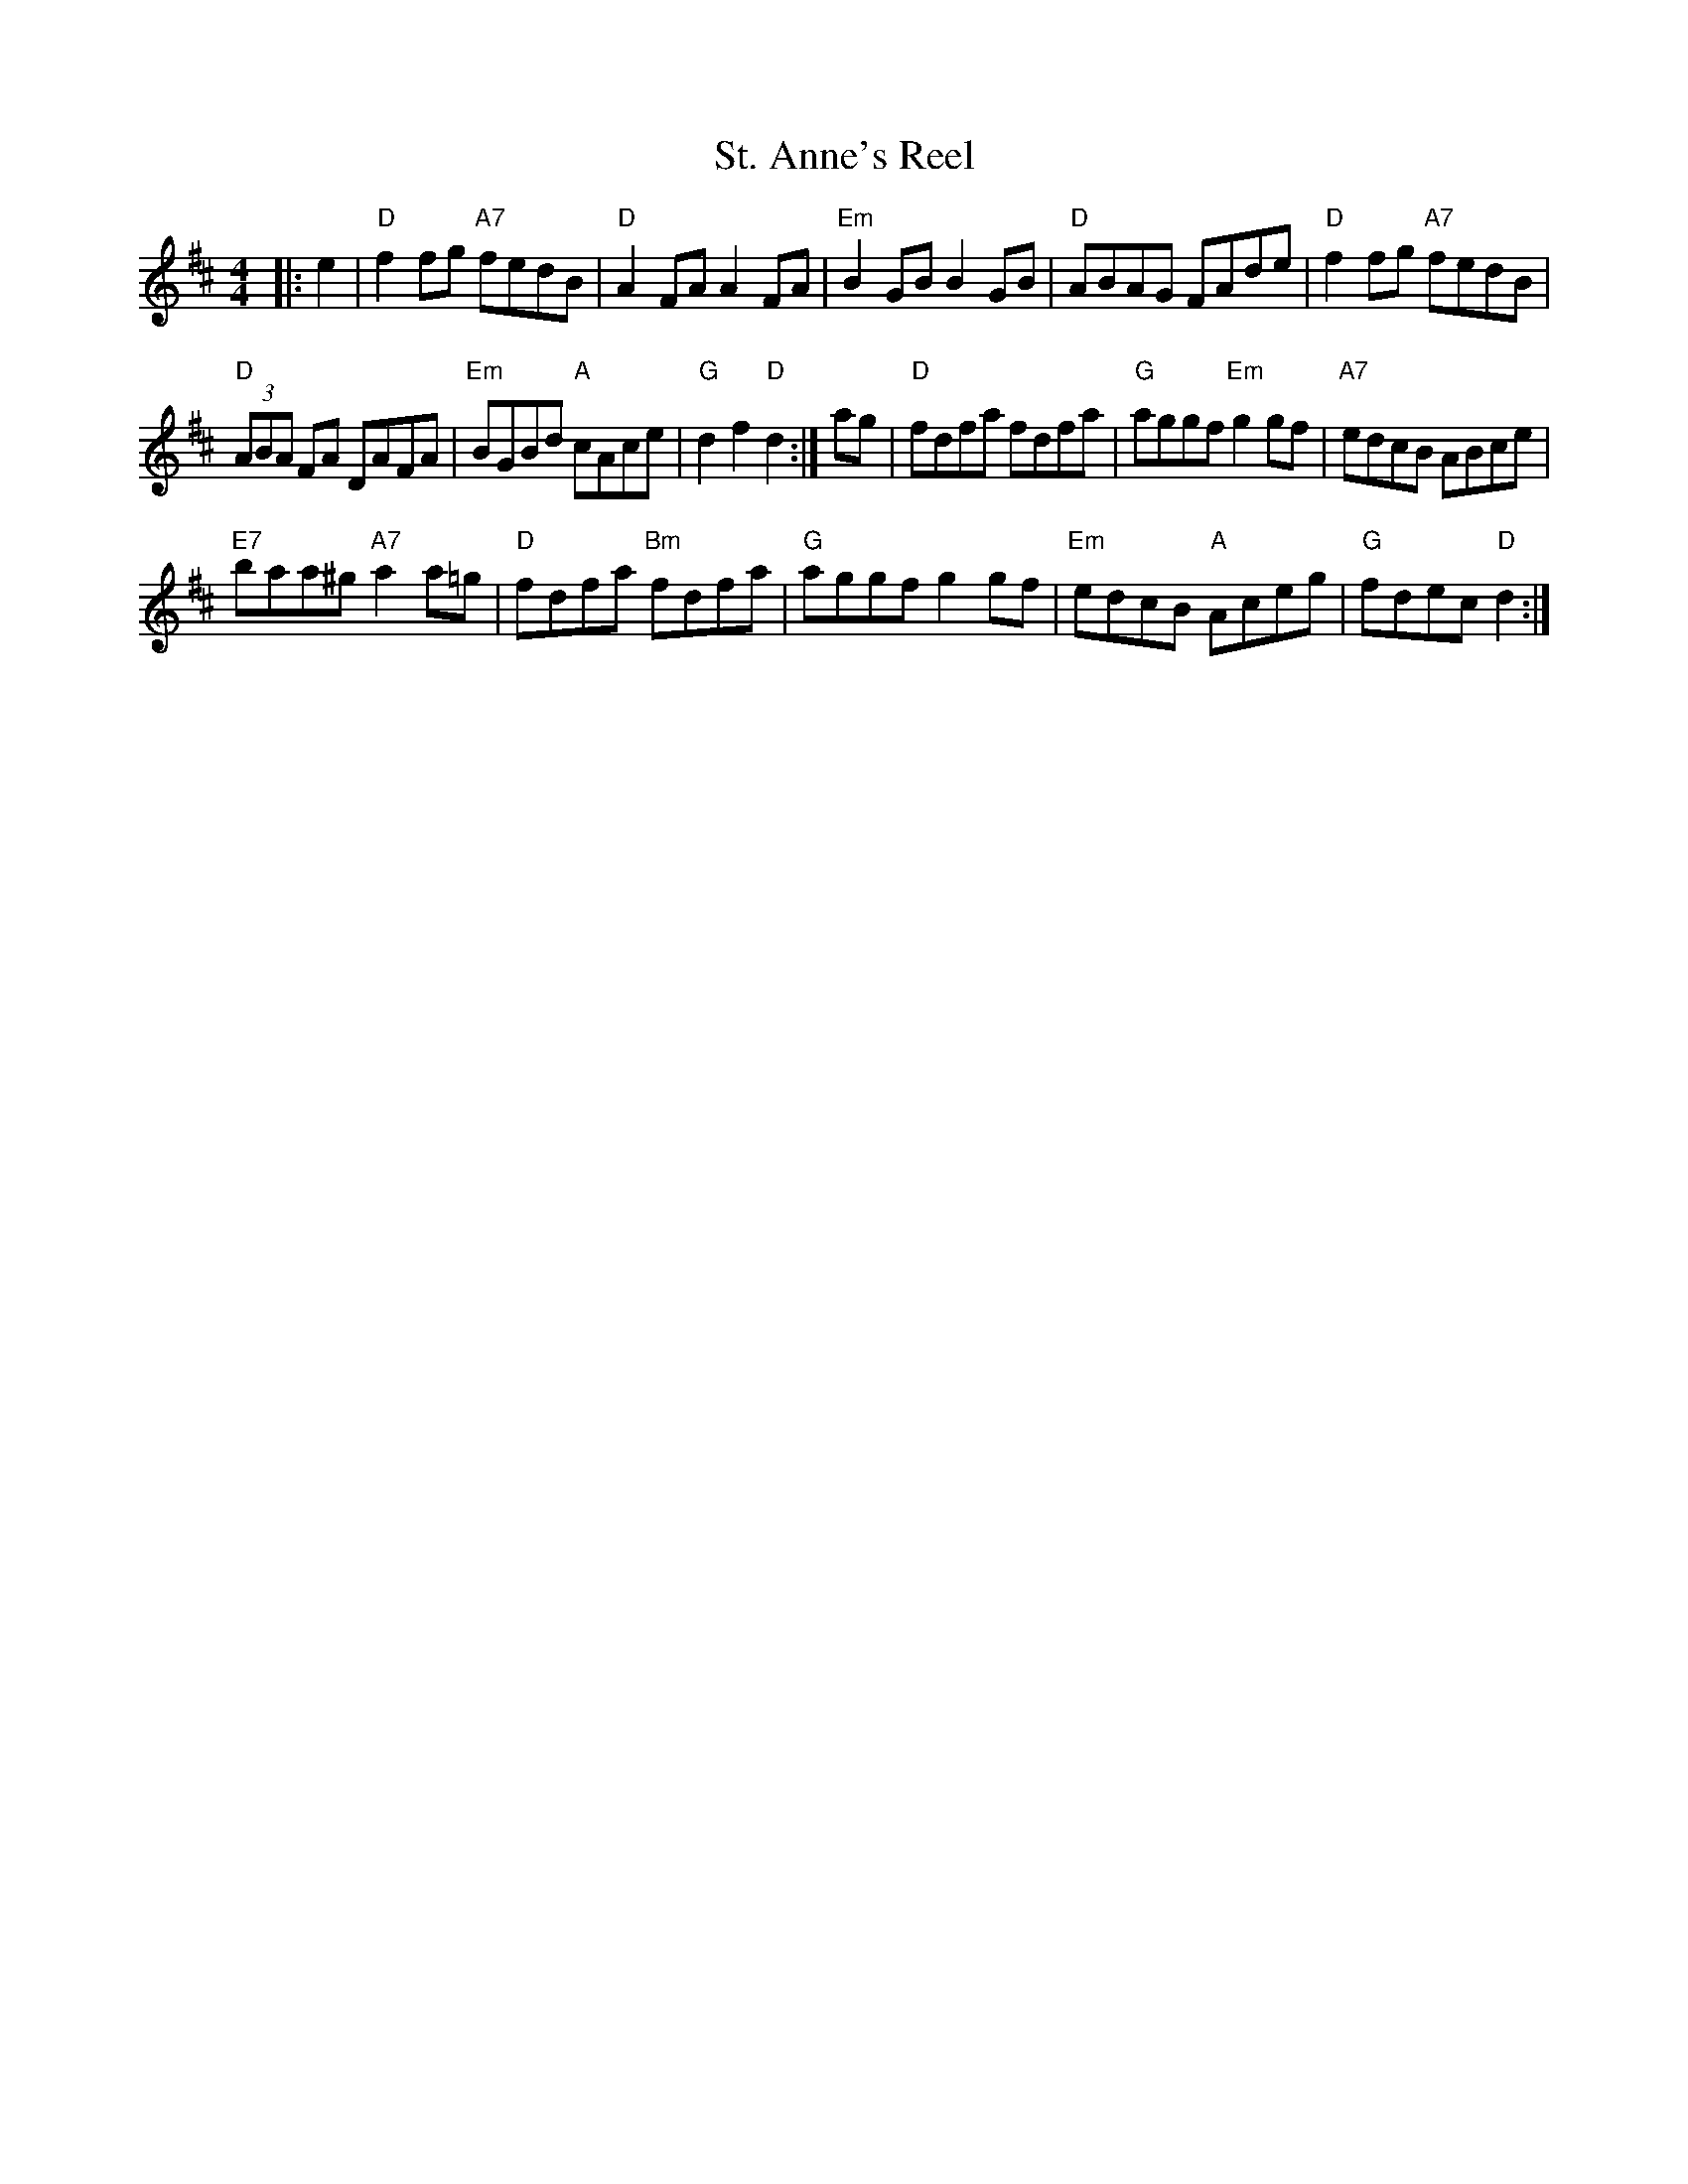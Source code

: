X: 68
T: St. Anne's Reel
N: page 23
N: heptatonic
N: matches 185
S: Bernie Waugh
R: Reel
M: 4/4
L: 1/8
K: D
|:e2|\
"D"f2 fg "A7"fedB|"D"A2 FA A2 FA|"Em"B2 GB B2 GB|"D"ABAG FAde|"D"f2fg "A7"fedB|
"D"(3ABA FA DAFA|"Em"BGBd "A"cAce|"G"d2 f2 "D"d2:|ag|"D"fdfa fdfa|"G"aggf "Em"g2 gf|"A7"edcB ABce|
"E7"baa^g "A7"a2 a=g|"D"fdfa "Bm" fdfa|"G"aggf g2 gf|"Em"edcB "A"Aceg|"G"fdec "D"d2:|
